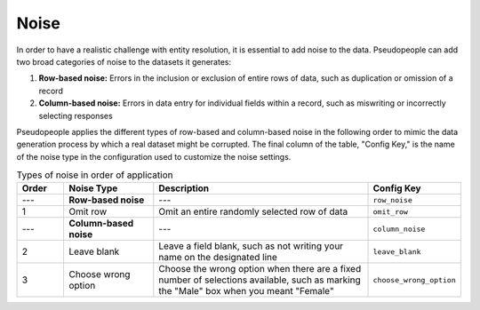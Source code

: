 .. _noise_main:

======
 Noise
======

.. contents::
   :depth: 2
   :local:
   :backlinks: none

In order to have a realistic challenge with entity resolution, it is essential
to add noise to the data. Pseudopeople can add two broad categories of noise to
the datasets it generates:

#. **Row-based noise:** Errors in the inclusion or exclusion of entire rows of
   data, such as duplication or omission of a record
#. **Column-based noise:** Errors in data entry for individual fields within a
   record, such as miswriting or incorrectly selecting responses

Pseudopeople applies the different types of row-based and column-based noise in
the following order to mimic the data generation process by which a real dataset
might be corrupted. The final column of the table, "Config Key," is the name of
the noise type in the configuration used to customize the noise settings.

.. list-table:: Types of noise in order of application
  :widths: 1 2 5 1
  :header-rows: 1

  * - Order
    - Noise Type
    - Description
    - Config Key
  * - ---
    - **Row-based noise**
    - ---
    - ``row_noise``
  * - 1
    - Omit row
    - Omit an entire randomly selected row of data
    - ``omit_row``
  * - ---
    - **Column-based noise**
    - ---
    - ``column_noise``
  * - 2
    - Leave blank
    - Leave a field blank, such as not writing your name on the designated line
    - ``leave_blank``
  * - 3
    - Choose wrong option
    - Choose the wrong option when there are a fixed number of selections available, such as marking the "Male" box when you meant "Female"
    - ``choose_wrong_option``

.. todo::

  Fill in the remaining noise functions in the above table.
